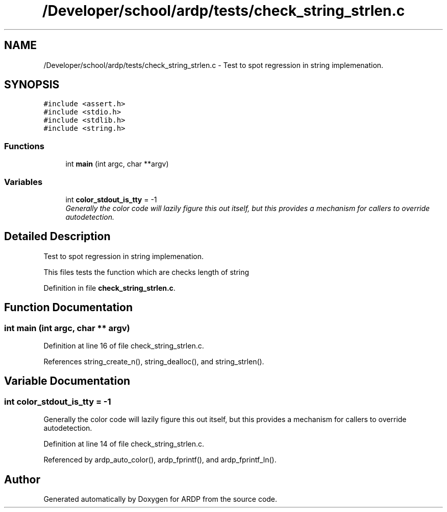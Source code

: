 .TH "/Developer/school/ardp/tests/check_string_strlen.c" 3 "Tue Apr 26 2016" "Version 2.2.1" "ARDP" \" -*- nroff -*-
.ad l
.nh
.SH NAME
/Developer/school/ardp/tests/check_string_strlen.c \- Test to spot regression in string implemenation\&.  

.SH SYNOPSIS
.br
.PP
\fC#include <assert\&.h>\fP
.br
\fC#include <stdio\&.h>\fP
.br
\fC#include <stdlib\&.h>\fP
.br
\fC#include <string\&.h>\fP
.br

.SS "Functions"

.in +1c
.ti -1c
.RI "int \fBmain\fP (int argc, char **argv)"
.br
.in -1c
.SS "Variables"

.in +1c
.ti -1c
.RI "int \fBcolor_stdout_is_tty\fP = -1"
.br
.RI "\fIGenerally the color code will lazily figure this out itself, but this provides a mechanism for callers to override autodetection\&. \fP"
.in -1c
.SH "Detailed Description"
.PP 
Test to spot regression in string implemenation\&. 

This files tests the function which are checks length of string 
.PP
Definition in file \fBcheck_string_strlen\&.c\fP\&.
.SH "Function Documentation"
.PP 
.SS "int main (int argc, char ** argv)"

.PP
Definition at line 16 of file check_string_strlen\&.c\&.
.PP
References string_create_n(), string_dealloc(), and string_strlen()\&.
.SH "Variable Documentation"
.PP 
.SS "int color_stdout_is_tty = -1"

.PP
Generally the color code will lazily figure this out itself, but this provides a mechanism for callers to override autodetection\&. 
.PP
Definition at line 14 of file check_string_strlen\&.c\&.
.PP
Referenced by ardp_auto_color(), ardp_fprintf(), and ardp_fprintf_ln()\&.
.SH "Author"
.PP 
Generated automatically by Doxygen for ARDP from the source code\&.
